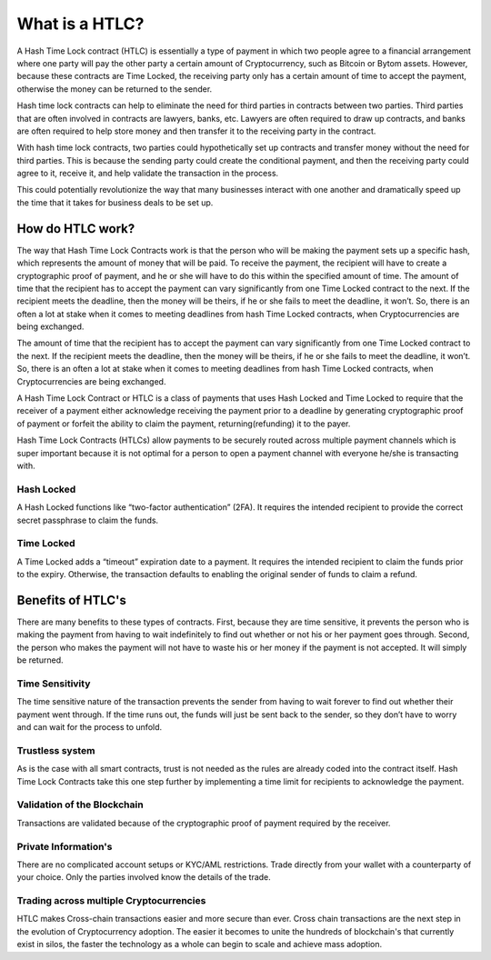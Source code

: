 ===============
What is a HTLC?
===============
A Hash Time Lock contract (HTLC) is essentially a type of payment in which two people
agree to a financial arrangement where one party will pay the other party a certain
amount of Cryptocurrency, such as Bitcoin or Bytom assets. However, because these
contracts are Time Locked, the receiving party only has a certain amount of time to
accept the payment, otherwise the money can be returned to the sender.

Hash time lock contracts can help to eliminate the need for third parties in contracts
between two parties. Third parties that are often involved in contracts are lawyers,
banks, etc. Lawyers are often required to draw up contracts, and banks are often
required to help store money and then transfer it to the receiving party in the contract.

With hash time lock contracts, two parties could hypothetically set up contracts and
transfer money without the need for third parties. This is because the sending party
could create the conditional payment, and then the receiving party could agree to it,
receive it, and help validate the transaction in the process.

This could potentially revolutionize the way that many businesses interact with one another
and dramatically speed up the time that it takes for business deals to be set up.

How do HTLC work?
=================
The way that Hash Time Lock Contracts work is that the person who will be making the payment
sets up a specific hash, which represents the amount of money that will be paid. To receive
the payment, the recipient will have to create a cryptographic proof of payment, and he or
she will have to do this within the specified amount of time. The amount of time that the
recipient has to accept the payment can vary significantly from one Time Locked contract to
the next. If the recipient meets the deadline, then the money will be theirs, if he or she
fails to meet the deadline, it won’t. So, there is an often a lot at stake when it comes to
meeting deadlines from hash Time Locked contracts, when Cryptocurrencies are being exchanged.

The amount of time that the recipient has to accept the payment can vary significantly from
one Time Locked contract to the next. If the recipient meets the deadline, then the money will
be theirs, if he or she fails to meet the deadline, it won’t. So, there is an often a lot at
stake when it comes to meeting deadlines from hash Time Locked contracts, when Cryptocurrencies
are being exchanged.

.. image:: static/png/Hash-Time-Locked-Contract.png
   :alt: Hash Time Locked Contract (HTLC)

A Hash Time Lock Contract or HTLC is a class of payments that uses Hash Locked and Time Locked
to require that the receiver of a payment either acknowledge receiving the payment prior to a
deadline by generating cryptographic proof of payment or forfeit the ability to claim the payment,
returning(refunding) it to the payer.

Hash Time Lock Contracts (HTLCs) allow payments to be securely routed across multiple payment
channels which is super important because it is not optimal for a person to open a payment channel
with everyone he/she is transacting with.

Hash Locked
-----------
A Hash Locked functions like “two-factor authentication” (2FA). It requires the intended recipient
to provide the correct secret passphrase to claim the funds.

.. image:: static/png/Hash-Locked-Contract.png
   :alt: Hash Locked Contract (HLC)

Time Locked
-----------
A Time Locked adds a “timeout” expiration date to a payment. It requires the intended recipient to
claim the funds prior to the expiry. Otherwise, the transaction defaults to enabling the original
sender of funds to claim a refund.

.. image:: static/png/Time-Locked-Contract.png
   :alt: Time Locked Contract (TLC)


Benefits of HTLC's
==================
There are many benefits to these types of contracts. First, because they are time sensitive, it
prevents the person who is making the payment from having to wait indefinitely to find out whether
or not his or her payment goes through. Second, the person who makes the payment will not have to
waste his or her money if the payment is not accepted. It will simply be returned.

Time Sensitivity
----------------
The time sensitive nature of the transaction prevents the sender from having to wait forever to find
out whether their payment went through. If the time runs out, the funds will just be sent back to the
sender, so they don’t have to worry and can wait for the process to unfold.

Trustless system
----------------
As is the case with all smart contracts, trust is not needed as the rules are already coded into the
contract itself. Hash Time Lock Contracts take this one step further by implementing a time limit for
recipients to acknowledge the payment.

Validation of the Blockchain
----------------------------
Transactions are validated because of the cryptographic proof of payment required by the receiver.

Private Information's
---------------------
There are no complicated account setups or KYC/AML restrictions. Trade directly from your wallet
with a counterparty of your choice. Only the parties involved know the details of the trade.

Trading across multiple Cryptocurrencies
----------------------------------------
HTLC makes Cross-chain transactions easier and more secure than ever. Cross chain transactions are the
next step in the evolution of Cryptocurrency adoption. The easier it becomes to unite the hundreds of
blockchain's that currently exist in silos, the faster the technology as a whole can begin to scale and
achieve mass adoption.
